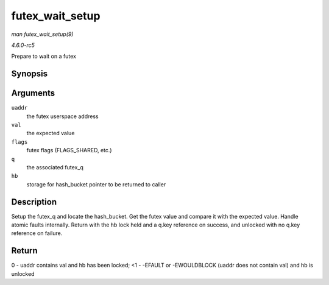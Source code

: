 .. -*- coding: utf-8; mode: rst -*-

.. _API-futex-wait-setup:

================
futex_wait_setup
================

*man futex_wait_setup(9)*

*4.6.0-rc5*

Prepare to wait on a futex


Synopsis
========

.. c:function:: int futex_wait_setup( u32 __user * uaddr, u32 val, unsigned int flags, struct futex_q * q, struct futex_hash_bucket ** hb )

Arguments
=========

``uaddr``
    the futex userspace address

``val``
    the expected value

``flags``
    futex flags (FLAGS_SHARED, etc.)

``q``
    the associated futex_q

``hb``
    storage for hash_bucket pointer to be returned to caller


Description
===========

Setup the futex_q and locate the hash_bucket. Get the futex value and
compare it with the expected value. Handle atomic faults internally.
Return with the hb lock held and a q.key reference on success, and
unlocked with no q.key reference on failure.


Return
======

0 - uaddr contains val and hb has been locked; <1 - -EFAULT or
-EWOULDBLOCK (uaddr does not contain val) and hb is unlocked


.. ------------------------------------------------------------------------------
.. This file was automatically converted from DocBook-XML with the dbxml
.. library (https://github.com/return42/sphkerneldoc). The origin XML comes
.. from the linux kernel, refer to:
..
.. * https://github.com/torvalds/linux/tree/master/Documentation/DocBook
.. ------------------------------------------------------------------------------
